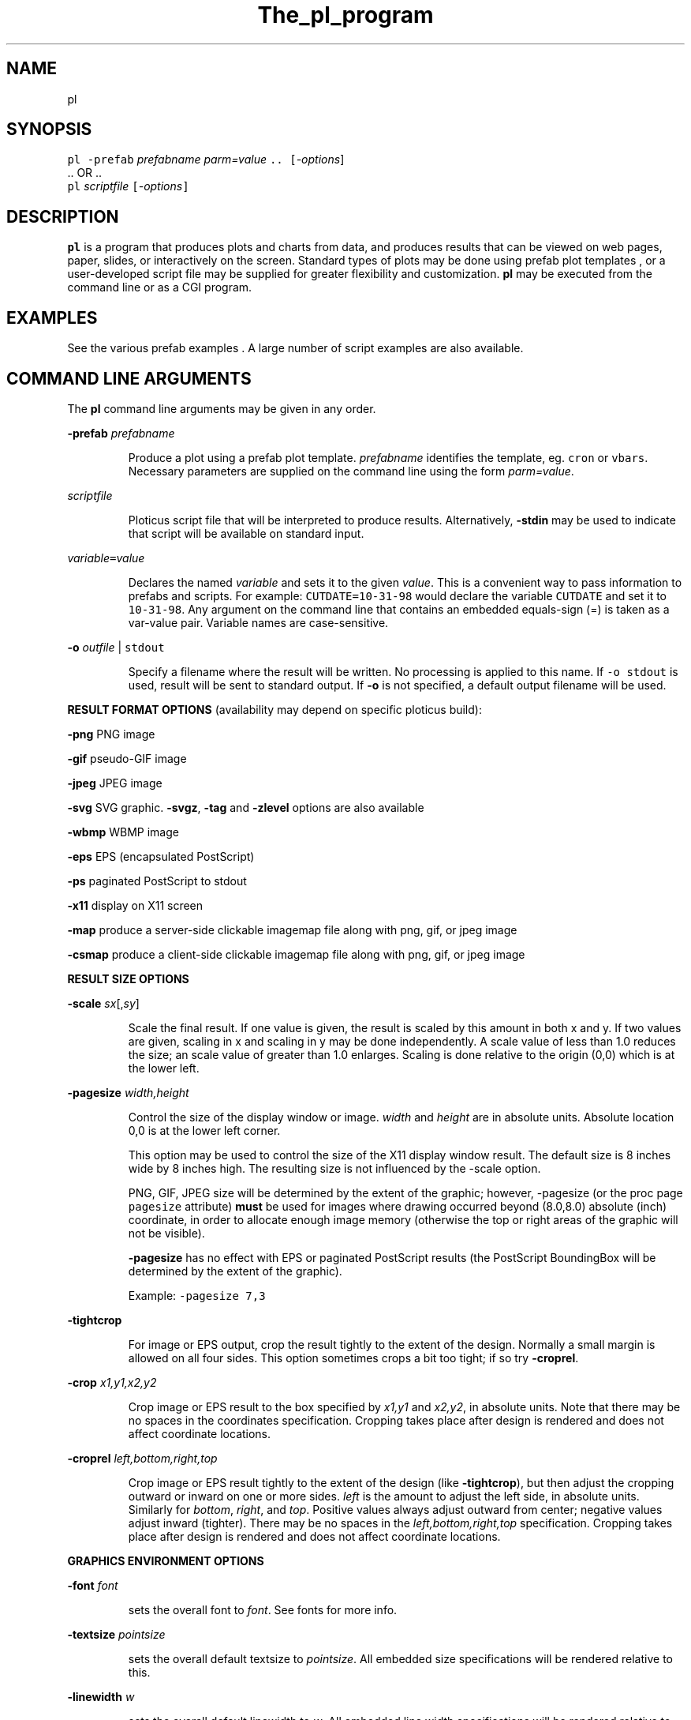 .ig >>
<STYLE TYPE="text/css">
<!--
        A:link{text-decoration:none}
        A:visited{text-decoration:none}
        A:active{text-decoration:none}
-->
</STYLE>
<title>ploticus: the pl program</title>
<body bgcolor=D0D0EE vlink=0000FF>
<br>
<br>
<center>
<table cellpadding=2 bgcolor=FFFFFF width=550 ><tr>
<td>
  <table cellpadding=2 width=550><tr>
  <td><br><h2>The pl program</h2></td>
  <td align=right>
  <small>
  <a href="../doc/Welcome.html"><img src="../doc/ploticus.gif" border=0></a><br>
  <a href="../doc/Welcome.html">Welcome</a> &nbsp; &nbsp;
  <a href="../gallery/index.html">Gallery</a> &nbsp; &nbsp;
  <a href="../doc/Contents.html">Handbook</a> 
  <td></tr></table>
</td></tr>
<td>
<br>
<br>
.>>

.TH The_pl_program PL "01-MAR-2002   PL ploticus.sourceforge.net"

.SH NAME
pl

.SH SYNOPSIS
\fCpl  -prefab \fIprefabname\fC   \fIparm=value\fC ..  [\fI-options\fR]
.br
\0.. OR ..
.br
\fCpl \fIscriptfile\fC  [\fI-options\fC]  

.ig >>
<br><br><br>
.>>

.SH DESCRIPTION
\fBpl\fR is a program that produces plots and charts from data, and 
produces results that can be viewed on web pages, paper, slides,
or interactively on the screen.  Standard types of plots may be
done using
.ig >>
<a href="prefabs.html">
.>>
\0prefab plot templates
.ig >>
</a>
.>>
, or a user-developed 
.ig >>
<a href="scripts.html">
.>>
\0script file
.ig >>
</a>
.>>
may be supplied for greater flexibility and customization.
\fBpl\fR may be executed from the command line or 
.ig >>
<a href="cgi.html">
.>>
\0as a CGI program.
.ig >>
</a>
.>>

.ig >>
<br><br><br>
.>>

.SH EXAMPLES
See the various
.ig >>
<a href="prefabs.html">
.>>
\0prefab examples
.ig >>
</a>
.>>
\0.
A large number of 
.ig >>
<a href="../gallery/index.html">
.>>
\0script examples
.ig >>
</a>
.>>
are also available.


.ig >>
<br><br><br>
.>>
.ig >>
<a name=options></a>
<br>
.>>

.SH COMMAND LINE ARGUMENTS
.LP
The \fBpl\fR command line arguments may be given in any order.

.LP
\fB-prefab\fR \fIprefabname\fR
.IP
Produce a plot using a 
.ig >>
<a href="prefabs.html">
.>>
\0prefab
.ig >>
</a>
.>>
plot template.
\fIprefabname\fR identifies the template, eg.
\fCcron\fR or \fCvbars\fR.
Necessary parameters are supplied on the command line using the form \fIparm=value\fR.

.LP
\fIscriptfile\fR
.IP
Ploticus 
.ig >>
<a href="scripts.html">
.>>
\0script file
.ig >>
</a>
.>>
that will be interpreted to produce results.
Alternatively, \fB-stdin\fR may be used to indicate
that script will be available on standard input.

.ig >>
<a name=varvalue></a>
.>>
.LP
\fIvariable\fC=\fIvalue\fR
.IP
Declares the named
\fIvariable\fR and sets it to the given \fIvalue\fR.  
This is a convenient way to pass information
to prefabs and scripts.  For example: \fCCUTDATE=10-31-98\fR
would declare the variable \fCCUTDATE\fR and set it to \fC10-31-98\fR.
Any argument on the command line that contains an embedded equals-sign
(=) is taken as a var-value pair.  Variable names are case-sensitive.


.LP
\fB-o \fIoutfile\fR | \fCstdout\fR
.IP
Specify a filename where the result will be written.
No processing is applied to this name.  
If \fC-o stdout\fR is used,
result will be sent to standard output.  
If \fB-o\fR is not specified, a 
.ig >>
<a href="#outfile">
.>>
\0default output filename
.ig >>
</a>
.>>
will be used.  


.ig >>
<br><br><br>
.>>

.LP
\fBRESULT FORMAT OPTIONS\fR (availability may depend on specific ploticus build):
.LP
\fB-png \fR 
.ig >>
&nbsp; &nbsp; &nbsp;
.>>
PNG image

.LP
\fB-gif \fR
.ig >>
&nbsp; &nbsp; &nbsp; &nbsp;
.>>
pseudo-GIF image

.LP
\fB-jpeg\fR
.ig >>
&nbsp; &nbsp; 
.>>
JPEG image 

.LP
\fB-svg\fR 
.ig >>
&nbsp; &nbsp; &nbsp;
.>>
.ig >>
<a href="svg.html">
.>>
\0SVG
.ig >>
</a>
.>>
graphic.  \fB-svgz\fR, \fB-tag\fR and \fB-zlevel\fR options are
.ig >>
<a href="svg.html">
.>>
\0also available
.ig >>
</a>
.>>

.LP
\fB-wbmp\fR
.ig >>
&nbsp; 
.>>
WBMP image


.LP
\fB-eps \fR
.ig >>
&nbsp; &nbsp; &nbsp;
.>>
EPS (encapsulated PostScript) 

.LP
\fB-ps \fR
.ig >>
&nbsp; &nbsp; &nbsp; &nbsp; 
.>>
paginated PostScript to stdout

.LP
\fB-x11 \fR
.ig >>
&nbsp; &nbsp; &nbsp; &nbsp; 
.>>
display on X11 screen


.LP
\fB-map\fR
.ig >>
&nbsp; &nbsp;
.>>
produce a 
.ig >>
<a href="clickmap.html">
.>>
\0server-side clickable imagemap file
.ig >>
</a>
.>>
along with png, gif, or jpeg image

.LP
\fB-csmap\fR
.ig >>
&nbsp; &nbsp;
.>>
produce a 
.ig >>
<a href="clickmap.html">
.>>
\0client-side clickable imagemap file
.ig >>
</a>
.>>
along with png, gif, or jpeg image

.ig >>
<br><br><br>
.>>

.LP
\fBRESULT SIZE OPTIONS\fR
.LP
\fB-scale\fR \fIsx\fR[,\fIsy\fR]
.IP
Scale the final result.
If one value is given, the result is scaled by this amount in both x and y.
If two values are given, scaling in x and scaling in y may be done independently.
A scale value of less than 1.0 reduces the
size; an scale value of greater than 1.0 enlarges.  
Scaling is done relative to the origin (0,0) which is at the lower left.

.LP
\fB-pagesize\fR \fIwidth,height\fR
.IP
Control the size of the display window or image.
\fIwidth\fR and \fIheight\fR are in absolute units.
Absolute location 0,0 is at the lower left corner.
.IP
This option may be used to control the size of the X11 display window
result.  The default size is 8 inches wide by 8 inches high.
The resulting size is not influenced by the -scale option.
.IP
PNG, GIF, JPEG size will be determined by the extent of the graphic;
however, -pagesize (or the proc page \fCpagesize\fR attribute) \fBmust\fR be used 
for images where drawing occurred beyond (8.0,8.0) absolute (inch) coordinate,
in order to allocate enough image memory (otherwise the top or right areas of the graphic 
will not be visible).
.IP
\fB-pagesize\fR has no effect with EPS or paginated PostScript results (the PostScript
BoundingBox will be determined by the extent of the graphic).
.IP
Example: \fC-pagesize 7,3\fR

.LP
\fB-tightcrop\fR
.IP
For image or EPS output, crop the result tightly to the extent of
the design.  Normally a small margin is allowed on all four sides.
This option sometimes crops a bit too tight; if so try \fB-croprel\fR.

.LP
\fB-crop\fR \fIx1,y1,x2,y2\fR
.IP
Crop image or EPS result to the box specified by
\fIx1,y1\fR and \fIx2,y2\fR, in absolute units.  
Note that there may be no spaces in the coordinates specification.
Cropping takes place after design is rendered and does not
affect coordinate locations.

.LP
\fB-croprel\fR \fIleft,bottom,right,top\fR
.IP
.IP
Crop image or EPS result tightly to the extent of the design (like \fB-tightcrop\fR),
but then adjust the cropping outward or inward on one or more sides.
\fIleft\fR is the amount to adjust the left side, in absolute units.  
Similarly for \fIbottom\fR, \fIright\fR, and \fItop\fR.
Positive values always adjust outward from center; negative values adjust inward (tighter).
There may be no spaces in the \fIleft,bottom,right,top\fR specification.
Cropping takes place after design is rendered and does not
affect coordinate locations.


.ig >>
<br><br><br>
.>>

.LP
\fBGRAPHICS ENVIRONMENT OPTIONS\fR
.LP
\fB-font\fR \fIfont\fR 
.IP
sets the overall font to \fIfont\fR.  See
.ig >>
<a href="fonts.html">
.>>
\0fonts
.ig >>
</a>
.>>
for more info.
.LP
\fB-textsize\fR \fIpointsize\fR 
.IP
sets the overall default textsize to \fIpointsize\fR.
All embedded size specifications will be rendered relative to this.
.LP
\fB-linewidth\fR \fIw\fR 
.IP
sets the overall default linewidth to \fIw\fR.
All embedded line width specifications will be rendered relative to this.
See linedetails(pli) for more on line width.
.LP
\fB-color\fR \fIcolor\fR 
.IP
sets the overall default text and line drawing color to \fIcolor\fR.
.LP
\fB-backcolor\fR \fIcolor\fR 
.IP
sets the background color to \fIcolor\fR.
.LP
\fB-cm\fR
.IP
Use centimeters as absolute units.  
On the command line this must appear to the left of any arguments dealing with
absolute unit values, such as -pagesize.
If cm will always be the desired
absolute units, the preferred way to achieve this is by using 
\fCunits: cm\fR in a 
.ig >>
<a href="../doc/config.html">
.>>
\0ploticus config file.
.ig >>
</a>
.>>
.LP
\fB-inches\fR
.IP
Use inches as absolute units.  This is the default.


.ig >>
<br><br><br>
.>>
.LP
\fBINTERACTIVE USE OPTIONS\fR
.LP
\fB-winloc\fR \fIx,y\fR
.IP
Control where on the screen the upper-left corner of the X11 display
window will be placed.  \fIx\fR and \fIy\fR are in pixels.
Example: \fC-winloc 200 0\fR

.LP
\fB-v\fR \fIcommand\fR
.br
\fB-viewer\fR \fIcommand\fR
.IP
After generating results in the specified format, execute \fIcommand\fR
in order to view the results on your screen.  
The output file will automatically be
included in the \fIcommand\fR.  For example, if a GIF file is being
generated you might use this to invoke the xv utility: \fC-viewer xv\fR.  
If PostScript is being generated you could use something like this to
invoke the ghostview utility: \fC-viewer "gv -magstep -1"\fR.
The given command must be available on your system and locatable in
your command search path.
This option may not be used with \fC-o stdout\fR.

.ig >>
<br><br><br>
.>>

.LP
\fBPAPER ORIENTATION OPTIONS\fR
.LP
\fB-landscape\fR  
.IP
For paginated postscript, set paper orientation to landscape (oblong).
.LP
\fB-portrait\fR  
.IP
For paginated postscript, set paper orientation to portrait.
.LP
\fB-posteroffset\fR  \fIx,y\fR
.IP
Allows production of large-size posters made up of multiple standard
sheets of paper butted together.  May be used only with paginated PostScript,
and should be used in combination with the \fC-scale\fR and \fC-textsize\fR
options.  \fIx,y\fR is the point within your result (in
.ig >>
<a href="attributetypes.html#positionunits">
.>>
\0absolute units
.ig >>
</a>
.>>
) that is to be placed at the lower left corner of the page.
For further discussion of this, see
.ig >>
<a href="posters.html">
.>>
\0posters
.ig >>
</a>
.>>
\0.

.ig >>
<br><br><br>
.>>
.LP
\fBDEVELOPMENT AND DEBUGGING OPTIONS\fR
.LP
\fB-debug\fR
.IP
Debug mode; extra dianostic information produced and 
temporary files not cleaned up upon termination.

.LP
\fB-showbad\fR
.IP
Identify unplottable data, showing the value, and its row and field.

.LP
\fB-diagfile\fR \fIfilename\fR | \fCstderr\fR | \fCstdout\fR
.IP
All non-error messages and output will be written to this file (default is stderr).

.LP
\fB-errfile\fR \fIfilename\fR | \fCstderr\fR | \fCstdout\fR
.IP
All error messages will be written to this file (default is stderr).

.LP
\fB-help\fR or \fB-?\fR or \fB-version\fR
.IP
Print version number, copyright info, web site address, etc.


.ig >>
<br><br><br>
.>>

.ig >>
<a name=outfile></a>
.>>

.SH OUTPUT FILE NAMES
The output file may be specified on the command line using the \fB-o\fR option,
or via Proc Page's outfilename attribute.
If so, the result is written to a file of that name.
\fC-o stdout\fR may also be used to send result to standard output.
.LP
Otherwise, if your script filename has a "recognized extension"
.\" a prefab is being used or 
( \fB.p\fR, \fB.pl\fR, \fB.plo\fR, \fB.pls\fR, \fB.htm\fR or \fB.html\fR ),
the base part of the script file name is used and \fC.png\fR, \fC.gif\fR, etc.
is appended.  If your script filename doesn't have a recognized extension, the 
generic name \fCout.*\fR will be used.
.LP
X11 output is always displayed on the screen, and
paginated PostScript is written to standard output unless \fC-o\fR is used.
.LP
If page breaks (Proc Page) are encountered when rendering in any format other
than paginated PostScript,
special action is necessary since each page must go into a separate file.  
A Proc Page \fCoutfilename\fR may be specified for each page;
otherwise a \fCp\fIn\fR prefix will be attached to the beginning of
each page's output file name to indicate page \fIn\fR.

.ig >>
<br><br><br>
.>>

.SH USAGE EXAMPLES
.LP
The following example uses the 
.ig >>
<a href="scat.html">
.>>
\0scat prefab
.ig >>
</a>
.>>
:
.IP
\fCpl -prefab scat -png datafile=results.dat x=2 y=3\fR

.LP
The following examples assume
that you have a script file called \fClineplot1.p\fR.
.IP
 \fCpl -x lineplot1.p\fR = view on X11 screen
.IP
 \fCpl -png lineplot1.p\fR = create PNG image lineplot1.png
.IP
 \fCpl -gif lineplot1.p -o stdout\fR = create GIF image on standard output
.IP
 \fCpl -gif lineplot1.p -viewer xv\fR = produce GIF and view using xv 
(assuming xv image viewer is available on your system).
.IP
 \fCpl -eps lineplot1.p\fR = produce EPS file lineplot1.eps
.IP
 \fCpl -eps lineplot1.p -viewer gv\fR = produce EPS and view using gv 
(that's ghostview, assuming it is available on your system).
.IP
 \fCpl -eps lineplot1.p -o lineplot.eps\fR = produce EPS into file lineplot.eps
.IP
 \fCpl -ps lineplot1.p | lp\fR = produce paginated postscript and send to
unix lp print spooler.
.IP
 \fCpl -ps lineplot1.p -veiwer gv\fR = produce paginated postscript
and view using ghostview.

.ig >>
<br><br><br>
.>>
.ig >>
<a name=environment></a>
.>>
.SH ENVIRONMENT
.LP
\fBPLOTICUS_CONFIG\fR 
.IP
The name of a 
.ig >>
<a href="config.html">
.>>
\0ploticus configuation file
.ig >>
</a>
.>>
, for setting default date notations, number
notations, measurement units, etc.  
.LP
\fBPLOTICUS_PREFABS\fR
.IP
The path name of a directory where ploticus will look for
.ig >>
<a href="prefabs.html">
.>>
\0prefab
.ig >>
</a>
.>>
scripts.  The "factory" prefabs are located in 
the ploticus ./prefabs subdirectory.
.LP
\fBLC_CTYPE\fR, \fBLC_COLLATE\fR, \fBLANG\fR
.IP
Locale support.  Thanks to Oleg Bartunov oleg@sai.msu.su
for contributing this.  \fBpl\fR must be 
built with -DLOCALE for this to work.

.LP
\fBTDH_ERRMODE\fR
.IP
Control the disposition of error messages.  Allowable values: \fCstderr\fR
which is the default, and \fCcgi\fR which causes error messages to be written 
to stdout with html formatting.

.ig >>
<br><br><br>
.>>

.SH AUTHOR
Stephen C. Grubb

.ig >>
<br><br><br>
.>>

.SH SEE ALSO
.ig >>
<a href="http://ploticus.sourceforge.net">
.>>
\0http://ploticus.sourceforge.net
.ig >>
</a>
.>>

.ig >>
<br>
<br>
</td></tr>
<td align=right>
<a href="../doc/Welcome.html">
<img src="../doc/ploticus.gif" border=0></a><br><small>data display engine &nbsp; <br>
<a href="../doc/Copyright.html">Copyright Steve Grubb</a>
<br>
<br>
<center>
<img src="../gallery/all.gif">
</center>
</td></tr>
</table>
.>>

